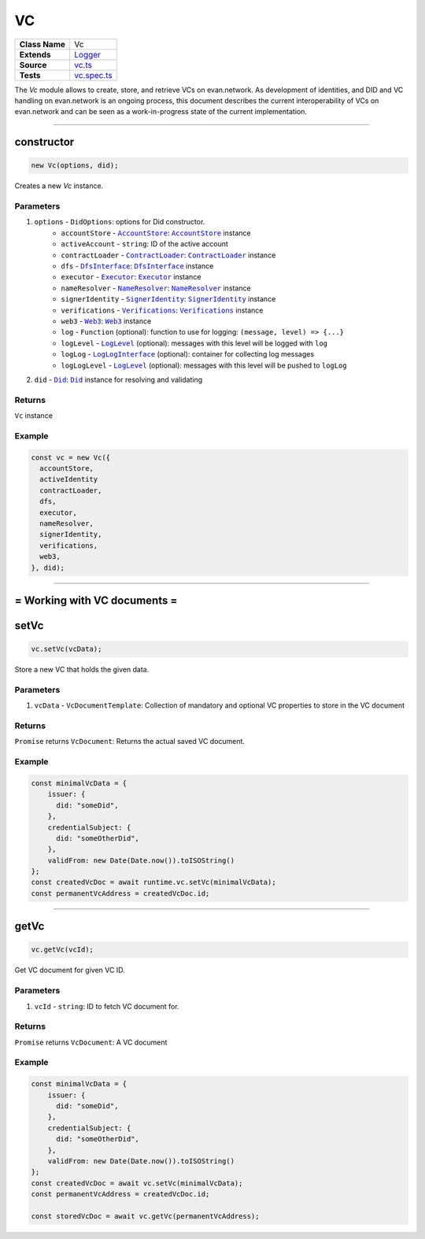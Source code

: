 ================================================================================
VC
================================================================================

.. list-table::
   :widths: auto
   :stub-columns: 1

   * - Class Name
     - Vc
   * - Extends
     - `Logger <../common/logger.html>`_
   * - Source
     - `vc.ts <https://github.com/evannetwork/api-blockchain-core/blob/master/src/vc/vc.ts>`_
   * - Tests
     - `vc.spec.ts <https://github.com/evannetwork/api-blockchain-core/blob/master/src/vc/vc.spec.ts>`_

The `Vc` module allows to create, store, and retrieve VCs on evan.network.
As development of identities, and DID and VC handling on evan.network is an ongoing process, this document
describes the current interoperability of VCs on evan.network and can be seen as a work-in-progress state
of the current implementation.



--------------------------------------------------------------------------------

.. _vc_constructor:

constructor
================================================================================

.. code-block:: typescript

  new Vc(options, did);

Creates a new `Vc` instance.

----------
Parameters
----------

#. ``options`` - ``DidOptions``: options for Did constructor.
    * ``accountStore`` - |source accountStore|_: |source accountStore|_ instance
    * ``activeAccount`` - ``string``: ID of the active account
    * ``contractLoader`` - |source contractLoader|_: |source contractLoader|_ instance
    * ``dfs`` - |source dfsInterface|_: |source dfsInterface|_ instance
    * ``executor`` - |source executor|_: |source executor|_ instance
    * ``nameResolver`` - |source nameResolver|_: |source nameResolver|_ instance
    * ``signerIdentity`` - |source signerIdentity|_: |source signerIdentity|_ instance
    * ``verifications`` - |source verifications|_: |source verifications|_ instance
    * ``web3`` - |source web3|_: |source web3|_ instance
    * ``log`` - ``Function`` (optional): function to use for logging: ``(message, level) => {...}``
    * ``logLevel`` - |source logLevel|_ (optional): messages with this level will be logged with ``log``
    * ``logLog`` - |source logLogInterface|_ (optional): container for collecting log messages
    * ``logLogLevel`` - |source logLevel|_ (optional): messages with this level will be pushed to ``logLog``
#. ``did`` - |source Did|_: |source Did|_ instance for resolving and validating

-------
Returns
-------

``Vc`` instance

-------
Example
-------

.. code-block:: typescript

  const vc = new Vc({
    accountStore,
    activeIdentity
    contractLoader,
    dfs,
    executor,
    nameResolver,
    signerIdentity,
    verifications,
    web3,
  }, did);



--------------------------------------------------------------------------------

= Working with VC documents =
==============================

.. _vc_setVc:

setVc
================================================================================

.. code-block:: typescript

  vc.setVc(vcData);

Store a new VC that holds the given data.

----------
Parameters
----------

#. ``vcData`` - ``VcDocumentTemplate``: Collection of mandatory and optional VC properties to store in the VC document

-------
Returns
-------

``Promise`` returns ``VcDocument``: Returns the actual saved VC document.

-------
Example
-------

.. code-block:: typescript

  const minimalVcData = {
      issuer: {
        did: "someDid",
      },
      credentialSubject: {
        did: "someOtherDid",
      },
      validFrom: new Date(Date.now()).toISOString()
  };
  const createdVcDoc = await runtime.vc.setVc(minimalVcData);
  const permanentVcAddress = createdVcDoc.id;



--------------------------------------------------------------------------------

.. _vc_getVc:

getVc
================================================================================

.. code-block:: typescript

  vc.getVc(vcId);

Get VC document for given VC ID.

----------
Parameters
----------

#. ``vcId`` - ``string``: ID to fetch VC document for.

-------
Returns
-------

``Promise`` returns ``VcDocument``: A VC document

-------
Example
-------

.. code-block:: typescript

  const minimalVcData = {
      issuer: {
        did: "someDid",
      },
      credentialSubject: {
        did: "someOtherDid",
      },
      validFrom: new Date(Date.now()).toISOString()
  };
  const createdVcDoc = await vc.setVc(minimalVcData);
  const permanentVcAddress = createdVcDoc.id;

  const storedVcDoc = await vc.getVc(permanentVcAddress);




.. required for building markup

.. |source accountStore| replace:: ``AccountStore``
.. _source accountStore: ../blockchain/account-store.html

.. |source contractLoader| replace:: ``ContractLoader``
.. _source contractLoader: ../contracts/contract-loader.html

.. |source did| replace:: ``Did``
.. _source did: ./did.html

.. |source dfsInterface| replace:: ``DfsInterface``
.. _source dfsInterface: ../dfs/dfs-interface.html

.. |source executor| replace:: ``Executor``
.. _source executor: ../blockchain/executor.html

.. |source logLevel| replace:: ``LogLevel``
.. _source logLevel: ../common/logger.html#loglevel

.. |source logLogInterface| replace:: ``LogLogInterface``
.. _source logLogInterface: ../common/logger.html#logloginterface

.. |source nameResolver| replace:: ``NameResolver``
.. _source nameResolver: ../blockchain/name-resolver.html

.. |source signerIdentity| replace:: ``SignerIdentity``
.. _source signerIdentity: ../blockchain/signer-identity.html

.. |source verifications| replace:: ``Verifications``
.. _source verifications: ./verifications.html

.. |source web3| replace:: ``Web3``
.. _source web3: https://github.com/ethereum/web3.js/
